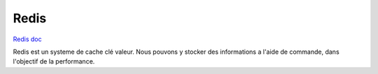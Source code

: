 .. index::
   single: Redis; 

Redis
===================

`Redis doc <https://redis.io/documentation>`_

Redis est un systeme de cache clé valeur.
Nous pouvons y stocker des informations a l'aide de commande, dans l'objectif de la performance.